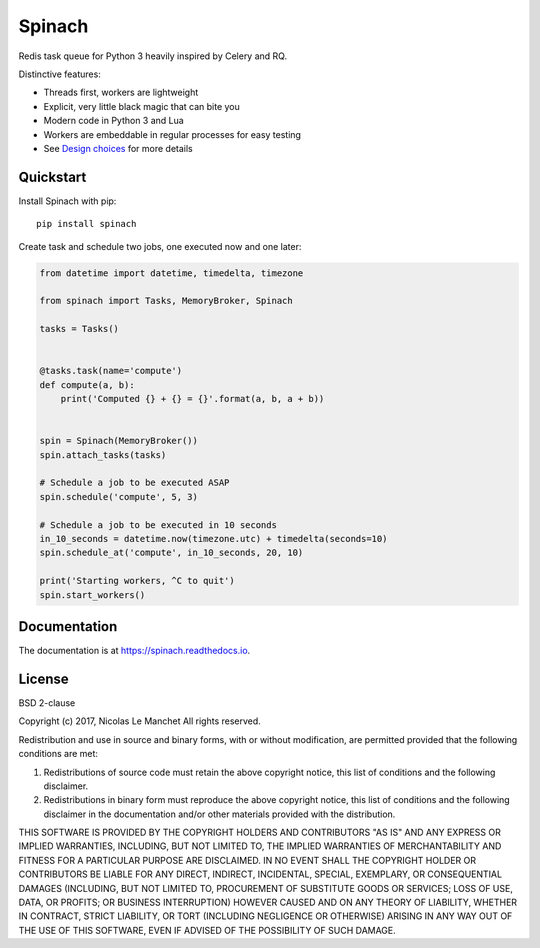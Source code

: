 Spinach
=======

.. image:: https://travis-ci.org/NicolasLM/spinach.svg?branch=master
    :target: https://travis-ci.org/NicolasLM/spinach
.. image:: https://coveralls.io/repos/github/NicolasLM/spinach/badge.svg?branch=master
    :target: https://coveralls.io/github/NicolasLM/spinach?branch=master
.. image:: https://readthedocs.org/projects/spinach/badge/?version=latest
    :target: http://spinach.readthedocs.io/en/latest/?badge=latest

Redis task queue for Python 3 heavily inspired by Celery and RQ.

Distinctive features:

- Threads first, workers are lightweight
- Explicit, very little black magic that can bite you
- Modern code in Python 3 and Lua
- Workers are embeddable in regular processes for easy testing
- See `Design choices
  <https://spinach.readthedocs.io/en/latest/user/design.html>`_ for more
  details

Quickstart
----------

Install Spinach with pip::

   pip install spinach

Create task and schedule two jobs, one executed now and one later:

.. code:: python

    from datetime import datetime, timedelta, timezone

    from spinach import Tasks, MemoryBroker, Spinach

    tasks = Tasks()


    @tasks.task(name='compute')
    def compute(a, b):
        print('Computed {} + {} = {}'.format(a, b, a + b))


    spin = Spinach(MemoryBroker())
    spin.attach_tasks(tasks)

    # Schedule a job to be executed ASAP
    spin.schedule('compute', 5, 3)

    # Schedule a job to be executed in 10 seconds
    in_10_seconds = datetime.now(timezone.utc) + timedelta(seconds=10)
    spin.schedule_at('compute', in_10_seconds, 20, 10)

    print('Starting workers, ^C to quit')
    spin.start_workers()

Documentation
-------------

The documentation is at `https://spinach.readthedocs.io
<https://spinach.readthedocs.io/en/latest/index.html>`_.

License
-------

BSD 2-clause

Copyright (c) 2017, Nicolas Le Manchet
All rights reserved.

Redistribution and use in source and binary forms, with or without modification, 
are permitted provided that the following conditions are met:

1. Redistributions of source code must retain the above copyright notice, this 
   list of conditions and the following disclaimer.

2. Redistributions in binary form must reproduce the above copyright notice, 
   this list of conditions and the following disclaimer in the documentation 
   and/or other materials provided with the distribution.

THIS SOFTWARE IS PROVIDED BY THE COPYRIGHT HOLDERS AND CONTRIBUTORS "AS IS" AND 
ANY EXPRESS OR IMPLIED WARRANTIES, INCLUDING, BUT NOT LIMITED TO, THE IMPLIED 
WARRANTIES OF MERCHANTABILITY AND FITNESS FOR A PARTICULAR PURPOSE ARE 
DISCLAIMED. IN NO EVENT SHALL THE COPYRIGHT HOLDER OR CONTRIBUTORS BE LIABLE FOR 
ANY DIRECT, INDIRECT, INCIDENTAL, SPECIAL, EXEMPLARY, OR CONSEQUENTIAL DAMAGES 
(INCLUDING, BUT NOT LIMITED TO, PROCUREMENT OF SUBSTITUTE GOODS OR SERVICES; 
LOSS OF USE, DATA, OR PROFITS; OR BUSINESS INTERRUPTION) HOWEVER CAUSED AND ON 
ANY THEORY OF LIABILITY, WHETHER IN CONTRACT, STRICT LIABILITY, OR TORT 
(INCLUDING NEGLIGENCE OR OTHERWISE) ARISING IN ANY WAY OUT OF THE USE OF THIS 
SOFTWARE, EVEN IF ADVISED OF THE POSSIBILITY OF SUCH DAMAGE.


